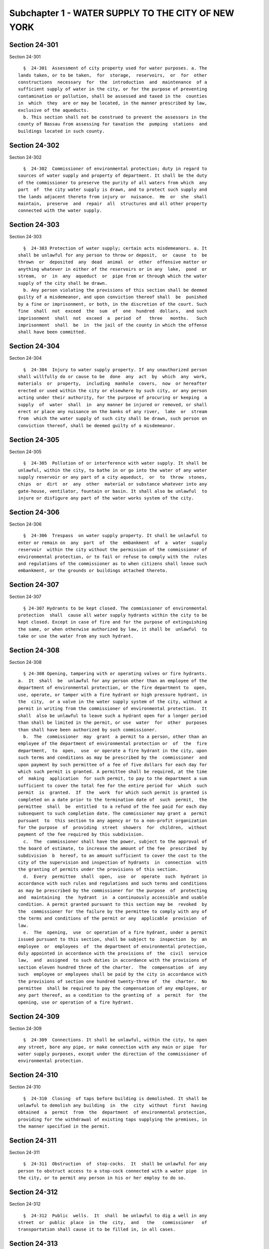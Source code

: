 Subchapter 1 - WATER SUPPLY TO THE CITY OF NEW YORK
===================================================

Section 24-301
--------------

Section 24-301 ::    
        
     
        §  24-301  Assessment of city property used for water purposes. a. The
      lands taken, or to be taken,  for  storage,  reservoirs,  or  for  other
      constructions  necessary  for  the  introduction  and  maintenance  of a
      sufficient supply of water in the city, or for the purpose of preventing
      contamination or pollution, shall be assessed and taxed in the  counties
      in  which  they  are or may be located, in the manner prescribed by law,
      exclusive of the aqueducts.
        b. This section shall not be construed to prevent the assessors in the
      county of Nassau from assessing for taxation the  pumping  stations  and
      buildings located in such county.
    
    
    
    
    
    
    

Section 24-302
--------------

Section 24-302 ::    
        
     
        §  24-302  Commissioner of environmental protection; duty in regard to
      sources of water supply and property of department. It shall be the duty
      of the commissioner to preserve the purity of all waters from which  any
      part  of  the city water supply is drawn, and to protect such supply and
      the lands adjacent thereto from injury or  nuisance.  He  or  she  shall
      maintain,  preserve  and  repair  all  structures and all other property
      connected with the water supply.
    
    
    
    
    
    
    

Section 24-303
--------------

Section 24-303 ::    
        
     
        §  24-303 Protection of water supply; certain acts misdemeanors. a. It
      shall be unlawful for any person to throw or deposit,  or  cause  to  be
      thrown  or  deposited  any  dead  animal  or  other  offensive matter or
      anything whatever in either of the reservoirs or in any  lake,  pond  or
      stream,  or  in  any  aqueduct  or  pipe from or through which the water
      supply of the city shall be drawn.
        b. Any person violating the provisions of this section shall be deemed
      guilty of a misdemeanor, and upon conviction thereof shall  be  punished
      by a fine or imprisonment, or both, in the discretion of the court. Such
      fine  shall  not  exceed  the  sum  of  one  hundred  dollars,  and such
      imprisonment  shall  not  exceed  a  period  of   three   months.   Such
      imprisonment  shall  be  in  the jail of the county in which the offense
      shall have been committed.
    
    
    
    
    
    
    

Section 24-304
--------------

Section 24-304 ::    
        
     
        §  24-304  Injury to water supply property. If any unauthorized person
      shall willfully do or cause to be  done  any  act  by  which  any  work,
      materials  or  property,  including  manhole  covers,  now  or hereafter
      erected or used within the city or elsewhere by such city, or any person
      acting under their authority, for the purpose of procuring or keeping  a
      supply  of  water  shall  in  any manner be injured or removed, or shall
      erect or place any nuisance on the banks of any river,  lake  or  stream
      from  which the water supply of such city shall be drawn, such person on
      conviction thereof, shall be deemed guilty of a misdemeanor.
    
    
    
    
    
    
    

Section 24-305
--------------

Section 24-305 ::    
        
     
        §  24-305  Pollution of or interference with water supply. It shall be
      unlawful, within the city, to bathe in or go into the water of any water
      supply reservoir or any part of a city aqueduct,  or  to  throw  stones,
      chips  or  dirt  or  any  other  material or substance whatever into any
      gate-house, ventilator, fountain or basin. It shall also be unlawful  to
      injure or disfigure any part of the water works system of the city.
    
    
    
    
    
    
    

Section 24-306
--------------

Section 24-306 ::    
        
     
        §  24-306  Trespass  on water supply property. It shall be unlawful to
      enter or remain on  any  part  of  the  embankment  of  a  water  supply
      reservoir  within the city without the permission of the commissioner of
      environmental protection, or to fail or refuse to comply with the  rules
      and regulations of the commissioner as to when citizens shall leave such
      embankment, or the grounds or buildings attached thereto.
    
    
    
    
    
    
    

Section 24-307
--------------

Section 24-307 ::    
        
     
        § 24-307 Hydrants to be kept closed. The commissioner of environmental
      protection  shall  cause all water supply hydrants within the city to be
      kept closed. Except in case of fire and for the purpose of extinguishing
      the same, or when otherwise authorized by law, it shall be  unlawful  to
      take or use the water from any such hydrant.
    
    
    
    
    
    
    

Section 24-308
--------------

Section 24-308 ::    
        
     
        § 24-308 Opening, tampering with or operating valves or fire hydrants.
      a.  It  shall  be  unlawful for any person other than an employee of the
      department of environmental protection, or the fire department to  open,
      use, operate, or tamper with a fire hydrant or high pressure hydrant, in
      the  city,  or a valve in the water supply system of the city, without a
      permit in writing from the commissioner of environmental protection.  It
      shall  also be unlawful to leave such a hydrant open for a longer period
      than shall be limited in the permit, or use  water  for  other  purposes
      than shall have been authorized by such commissioner.
        b.  The  commissioner  may  grant  a permit to a person, other than an
      employee of the department of environmental protection or  of  the  fire
      department,  to  open,  use  or operate a fire hydrant in the city, upon
      such terms and conditions as may be prescribed by the  commissioner  and
      upon payment by such permittee of a fee of five dollars for each day for
      which such permit is granted. A permittee shall be required, at the time
      of  making  application  for such permit, to pay to the department a sum
      sufficient to cover the total fee for the entire period for  which  such
      permit  is  granted.  If  the  work  for which such permit is granted is
      completed on a date prior to the termination date of  such  permit,  the
      permittee  shall  be  entitled  to a refund of the fee paid for each day
      subsequent to such completion date. The commissioner may grant a  permit
      pursuant  to  this section to any agency or to a non-profit organization
      for the purpose  of  providing  street  showers  for  children,  without
      payment of the fee required by this subdivision.
        c.  The  commissioner shall have the power, subject to the approval of
      the board of estimate, to increase the amount of the fee  prescribed  by
      subdivision  b  hereof, to an amount sufficient to cover the cost to the
      city of the supervision and inspection of hydrants  in  connection  with
      the granting of permits under the provisions of this section.
        d.  Every  permittee  shall  open,  use  or  operate  such  hydrant in
      accordance with such rules and regulations and such terms and conditions
      as may be prescribed by the commissioner for the purpose  of  protecting
      and  maintaining  the  hydrant  in  a continuously accessible and usable
      condition. A permit granted pursuant to this section may be  revoked  by
      the  commissioner for the failure by the permittee to comply with any of
      the terms and conditions of the permit or any  applicable  provision  of
      law.
        e.  The  opening,  use  or operation of a fire hydrant, under a permit
      issued pursuant to this section, shall be subject to  inspection  by  an
      employee  or  employees  of  the department of environmental protection,
      duly appointed in accordance with the provisions of  the  civil  service
      law,  and  assigned  to such duties in accordance with the provisions of
      section eleven hundred three of the charter.  The  compensation  of  any
      such  employee or employees shall be paid by the city in accordance with
      the provisions of section one hundred twenty-three of  the  charter.  No
      permittee  shall be required to pay the compensation of any employee, or
      any part thereof, as a condition to the granting of  a  permit  for  the
      opening, use or operation of a fire hydrant.
    
    
    
    
    
    
    

Section 24-309
--------------

Section 24-309 ::    
        
     
        §  24-309  Connections. It shall be unlawful, within the city, to open
      any street, bore any pipe, or make connection with any main or pipe  for
      water supply purposes, except under the direction of the commissioner of
      environmental protection.
    
    
    
    
    
    
    

Section 24-310
--------------

Section 24-310 ::    
        
     
        §  24-310  Closing  of taps before building is demolished. It shall be
      unlawful to demolish any building  in  the  city  without  first  having
      obtained  a  permit  from  the  department  of environmental protection,
      providing for the withdrawal of existing taps supplying the premises, in
      the manner specified in the permit.
    
    
    
    
    
    
    

Section 24-311
--------------

Section 24-311 ::    
        
     
        §  24-311  Obstruction  of  stop-cocks.  It  shall be unlawful for any
      person to obstruct access to a stop-cock connected with a water pipe  in
      the city, or to permit any person in his or her employ to do so.
    
    
    
    
    
    
    

Section 24-312
--------------

Section 24-312 ::    
        
     
        §  24-312  Public  wells.  It  shall  be unlawful to dig a well in any
      street  or  public  place  in  the  city,  and   the   commissioner   of
      transportation shall cause it to be filled in, in all cases.
    
    
    
    
    
    
    

Section 24-313
--------------

Section 24-313 ::    
        
     
        §  24-313  No  royalty  for  use  of  patented  apparatus. No patented
      hydrant,  valve  or  stop-cock  shall  be  used  by  the  department  of
      environmental  protection  unless  the  patentee  or owner of the patent
      shall allow its use without royalty.
    
    
    
    
    
    
    

Section 24-314
--------------

Section 24-314 ::    
        
     
        §  24-314  Right  of  entry  on  lands  dedicated  for highway or park
      purposes.  a. The department of environmental protection  shall  at  all
      times  have the unqualified right to enter upon all lands transferred or
      dedicated under the provisions of chapter six hundred sixty of the  laws
      of  nineteen  hundred  twenty-one, for highway or park purposes, to make
      repairs, replacements, additions, alterations or extensions to its water
      mains, pipes or works and for any other use of the property necessary to
      the purposes for which it was originally acquired, without applying  for
      or  obtaining  the  consent  of  any  other authority. The department of
      environmental protection shall rebuild and replace any part of the  road
      bed  thus  destroyed or torn up for water supply or incidental purposes,
      and restore it to a  condition  satisfactory  to  the  authority  having
      jurisdiction thereover.
        b. All owners of property adjacent to such strip dedicated for highway
      purposes  shall  have  a  right  of  way over every part of such land so
      dedicated.
    
    
    
    
    
    
    

Section 24-315
--------------

Section 24-315 ::    
        
     
        §   24-315   Permits;   issuance;   revocation.  The  commissioner  of
      environmental protection is authorized and empowered to issue  or  renew
      temporary  permits for the use or occupation of any city property, under
      his or her jurisdiction. Such issuance or renewal shall be  for  a  term
      not to exceed five years, for such consideration and upon such terms and
      conditions  as  the  commissioner  may  deem  necessary for the adequate
      protection and utilization of  such  property.  The  permit  or  renewal
      thereof  shall  be  non-transferable; shall specifically provide that it
      may be cancelled by the commissioner upon thirty days' notice in writing
      and shall not confer any right, easement or interest in, to, over, under
      or across such property.
    
    
    
    
    
    
    

Section 24-316
--------------

Section 24-316 ::    
        
     
        §  24-316  Leaking  tap  or service pipe to be repaired. a. As used in
      this section:
        1. "tap" means a connection made between a  city-owned  pipe  or  main
      supplying water and a service pipe.
        2.  "service  pipe"  means  a pipe used to carry water from a tap to a
      house control valve, a building or other enclosure or a point  at  which
      the water supply is fully metered.
        b.  When  a  test  made  by the department of environmental protection
      indicates that there is a leak at  a  tap  or  in  a  service  pipe,  if
      conditions  permit, a notice shall be served by a representative of such
      department upon the owner or occupant of the premises being supplied  by
      such  tap  or  service  pipe. The notice shall direct that all necessary
      repairs be made to stop the leak.
        c. In the event that a tap is shut off by the department because of  a
      leak,  the  owner or occupant of the affected premises shall be notified
      that the tap has been closed and  that  a  licensed  plumber  should  be
      engaged  to  make  the  necessary  repair  and take charge of the street
      excavation. If the owner or  occupant  fails  within  three  days  after
      notice,  excepting  emergencies  as  determined  by  the commissioner to
      engage  a  licensed  plumber,  the  tap  shall  remain  closed  and  the
      department of environmental protection shall backfill the excavation.
    
    
    
    
    
    
    

Section 24-317
--------------

Section 24-317 ::    
        
     
        §  24-317  Lien  on premises. a. There shall be filed in the office of
      the department of environmental protection a record of all  work  caused
      to  be  performed  by  or  on  behalf of the department which relates to
      section 24-316 of this code. Such records shall be kept on a building by
      building basis and shall be accessible to  the  public  during  business
      hours.  Within  thirty days after the issuance of an order to shut off a
      tap, or backfill an excavation, or both, entry of such  order  shall  be
      made  on the records of the department of environmental protection. Such
      entry shall constitute notice to all parties.
        b. All expenses incurred  by  or  on  behalf  of  the  department  for
      services  performed  pursuant  to  section  24-316  of  this  code shall
      constitute a lien upon the land and buildings  upon  or  in  respect  to
      which,  or  either  of  which,  the work required by such order has been
      done, or expenses incurred, when the  amount  thereof  shall  have  been
      definitely computed as a statement of account by the department and such
      department  shall  cause to be filed in the office of the city collector
      an entry of the account stated in the book in which such charges against
      the premises are to be entered. Such lien shall have a priority over all
      other  liens  and  encumbrances  except  for  the  lien  of  taxes   and
      assessments.  However, no lien created pursuant to this section shall be
      enforced against a subsequent purchaser in good faith  or  mortgagee  in
      good  faith unless the requirements of subdivision a of this section are
      satisfied; this limitation shall only apply  to  transactions  occurring
      after  the  date  such  record  should  have  been  entered  pursuant to
      subdivision a and the date such entry was made.
        c. A notice thereof, stating the amount due  and  the  nature  of  the
      charge,  shall  be  mailed by the city collector, within five days after
      such entry, to the last known address of the person whose  name  appears
      on the records in the office of the city collector as being the owner or
      agent  or as the person designated by the owner to receive tax bills or,
      where no name appears, to the premises, addressed to either the owner or
      the agent.
        (d) If such charge is not paid within thirty days  from  the  date  of
      entry,  it  shall  be the duty of the city collector to receive interest
      thereon at the rate of  interest  applicable  to  such  property  for  a
      delinquent tax on real property, to be calculated to the date of payment
      from the date of entry.
        e.  Such  charge  and the interest thereon shall continue to be, until
      paid, a lien on the premises. Such lien shall be a tax lien  within  the
      meaning  of  sections  11-319  and  11-401  of the code and may be sold,
      enforced or foreclosed in the manner provided in chapters three and four
      of title eleven of such code or may be satisfied in accordance with  the
      provisions  of  section thirteen hundred fifty-four of the real property
      actions and proceedings law.
        f. Such notice mailed by the city collector pursuant to  this  section
      shall have stamped or printed thereon a reference to this section of the
      code.
    
    
    
    
    
    
    

Section 24-318
--------------

Section 24-318 ::    
        
     
        §   24-318  Validity  of  lien;  grounds  for  challenge.  a.  In  any
      proceedings to enforce or discharge a lien created pursuant  to  section
      24-317 of this subchapter, the validity of the lien shall not be subject
      to challenge based on:
        (1) The lawfulness of the work done; or
        (2)  The  propriety  and accuracy of the items of expenses for which a
      lien is claimed, except as provided in this section.
        b. No such challenge may be made  except  by  (1)  the  owner  of  the
      property,  or (2) a mortagee or lienor whose mortgage or lien would, but
      for the provisions of section 24-317 of this subchapter,  have  priority
      over the department's lien.
    
    
    
    
    
    
    

Section 24-320
--------------

Section 24-320 ::    
        
     
        § 24-320 City authorized to use ground under streets and highways. All
      persons  acting  under the authority of the city shall have the right to
      use the ground or soil under any street, highway, or  road  within  this
      state  to  introduce  water  into the city, on condition that they shall
      cause the surface of such street, highway, or road to be  restored,  and
      all damages done thereto to be repaired.
    
    
    
    
    
    
    

Section 24-321
--------------

Section 24-321 ::    
        
     
        §  24-321  Restriction  on power to contract. It shall be unlawful for
      the commissioner of environmental protection to enter into any  contract
      with  any  person  engaged in the business of supplying or selling water
      for private or public use and consumption, without the prior approval of
      the board of estimate. The separate written consent and approval of  the
      proposed  contract  in all its details, shall be given by both the mayor
      and comptroller. It shall be  unlawful  for  the  city  or  any  of  its
      agencies  to  make any contract in relation to the water supply with any
      person, except in accordance with the provisions and requirements of the
      charter and this code.  Such  provisions  and  requirements  are  hereby
      declared  to  establish  the  exclusive  rule  for  the  making  of such
      contracts. All proceedings relating to the making  or  approval  of  any
      such  contract  may be reviewed by the appellate division of the supreme
      court in the first or  second  department  on  the  application  of  any
      resident taxpayer.
    
    
    
    
    
    
    

Section 24-322
--------------

Section 24-322 ::    
        
     
        §  24-322 Special water service for fire, sanitary and other purposes.
      a.   The board of  estimate  may  make  and  enter  into  contracts  and
      agreements for a term of years with any corporation duly organized under
      the  laws  of  this state, for the furnishing of a special water service
      for fire, sanitary and other purposes, and for supplying water  suitable
      therefor  from  any  source  with  a  pressure  equal to a head of three
      hundred feet above tide  water.  Such  contracts  and  agreements  shall
      contain  such  conditions, provisions and stipulations as such board may
      consider necessary and proper in the interests of the city, and shall be
      upon such terms as it deems best. Such  board,  by  such  contract,  may
      authorize  such  corporation to lay down pipes and erect hydrants in the
      streets of the city, under such restrictions and conditions  as  may  be
      prescribed by such board.
        b.  Such  contracts or agreements may also provide for the purchase by
      the city of all the rights and property secured by such corporation  and
      the  works  constructed  by  them  for furnishing water for such special
      purposes, when such board of estimate shall deem such purchase to be for
      the interest of the city. Such purchase,  however,  must  be  determined
      upon  by such board at the expiration of five years from the date of the
      contract. The cost of such purchase shall be determined  by  arbitrators
      appointed by the supreme court.
        c.  This  section  and  all contracts or agreements executed under its
      provisions, shall be construed so as not to interfere  with,  hinder  or
      delay  the construction and use of any works now or hereafter authorized
      by law, relating to procuring an increased  supply  of  water  from  the
      Croton aqueduct system of the city.
    
    
    
    
    
    
    

Section 24-323
--------------

Section 24-323 ::    
        
     
        §  24-323  Construction  of  highways  and  bridges in connection with
      reservoirs. The city is required to build such highways and  bridges  as
      may  be  made  necessary  by  the  construction of any reservoir, and to
      forever repair and maintain such bridges.
    
    
    
    
    
    
    

Section 24-324
--------------

Section 24-324 ::    
        
     
        §  24-324 Construction of highways around middle branch reservoir. The
      city is required to repair and maintain the highways built or in process
      of construction by the city around the  new  reservoir,  on  the  middle
      branch of the Croton river, in the town of South East.
    
    
    
    
    
    
    

Section 24-325
--------------

Section 24-325 ::    
        
     
        §  24-325  City  to erect and maintain fences to protect certain water
      works. The city, at its own expense, shall erect and maintain all fences
      needed to protect the works upon the lands taken  by  the  city  in  the
      county of Westchester for water supply purposes by virtue of chapter two
      hundred  fifty-six of the laws of eighteen hundred thirty-four. It shall
      also erect and maintain, at its own expense, convenient passes under  or
      across  the  Croton aqueduct, for farming and other uses of individually
      owned lands in such county intersected by such aqueduct.
    
    
    
    
    
    
    

Section 24-326
--------------

Section 24-326 ::    
        
     
        § 24-326 Regulation of use of lakes and reservoirs used for city water
      supply.  a.  Any natural lake or any reservoir used or built by the city
      for water supply purposes may be used by the public for boating, cutting
      ice and fishing. The city and its  representatives  shall  not  prohibit
      such  use,  and  they  are  required  to  afford access to such lakes or
      reservoirs, except that the city may prohibit such use in the event of a
      declaration of an emergency by the governor as hereinafter provided  and
      except  in  the event of the declaration of war by or against the United
      States of America. The city may grant permits to boat owners for the use
      of boats on such lakes and  reservoirs,  and  may  prescribe  rules  and
      regulations for their proper use.
        b.  If any emergency shall have been declared to exist by the governor
      in the manner hereinafter provided in subdivision c of this  section  or
      in  the event of a declaration of war by or against the United States of
      America, the mayor, for the duration of such emergency or of  such  war,
      may revoke, in whole or in part, the privileges set forth in subdivision
      a  hereof and prohibit the use by the public of the lakes and reservoirs
      of the city. The commissioner may make reasonable rules and  regulations
      as  to  the  use of such reservoirs during such emergency or war period.
      Any such order of revocation  shall  define  the  terms  and  extent  of
      revocation, and shall state the date on which it shall become effective.
      Any   rules   and   regulations   promulgated  by  the  commissioner  of
      environmental protection during such emergency shall be  published  once
      in  a  newspaper  circulating in each of the counties in which the water
      supply property to be affected thereby shall be located.
        c. The governor is hereby empowered to declare  the  existence  of  an
      emergency  affecting the city's water supply sources upon application of
      the  commissioner  of  environmental  protection  and  subject  to   the
      following conditions:
        1.  Notice  of  the  application  by  the  commissioner  to  have such
      emergency declared and of the date and place of the public hearing to be
      had thereon shall be published at least twice in a  newspaper  published
      in  each  county  in which are located the sources of water supply as to
      which it is claimed the emergency exists and in addition written  notice
      of  such  application  and  of the date and place of the hearing thereon
      shall be served on the clerk of the board of supervisors  of  each  such
      county at least eight days before such hearing.
        2.  After  such  public hearing, at which all persons interested shall
      have an opportunity to be heard, the governor, may, if he or  she  deems
      such  emergency  to  exist,  declare  the  existence  of  such emergency
      affecting the city's water supply sources and fix the period  for  which
      the  emergency  shall be deemed to exist. The duration of such period of
      emergency may be extended after the giving of similar notice  and  after
      holding of a similar public hearing.
        3.  Notwithstanding  the  requirements  of  paragraphs  one and two of
      subdivision c of this section, the governor  shall  have  the  power  to
      declare  the existence of an emergency affecting the city's water supply
      sources or any part thereof upon application of the commissioner without
      notice, and without a public hearing for a period not  exceeding  thirty
      days.  Where  such  emergency  is  so declared, however, it shall not be
      extended or renewed except after notice and public hearing  as  provided
      in such paragraphs one and two.
        d.  In the event of the declaration of an emergency by the governor or
      of the declaration of war by or against the United  States  of  America,
      duly  designated employees of the department of environmental protection
      are empowered and authorized to act as peace officers in any  county  in
      which  any  water supply property of the city is located for the purpose
      of enforcing the rules and regulations promulgated by  the  commissioner
    
      for  the  period  of  the  emergency.  The  department  of environmental
      protection shall file in the office of the sheriff of each such county a
      certificate of appointment of each such designated employee,  and  shall
      attach  to  each  such  certificate  a  complete  copy  of the rules and
      regulations promulgated  pursuant  to  subdivisions  a  and  b  of  this
      section. Copies of all amendments of such rules and regulations shall be
      filed  by  the  commissioner  with each such sheriff. The sheriff of any
      such county may cancel any such certificate  for  cause,  and  forthwith
      shall  mail  written  notice  of  such cancellation to the department of
      environmental protection,  specifying  the  cause  of  such  revocation.
      Immediately  upon  any such cancellation, the employee whose certificate
      shall have been cancelled, shall have no further authority to act  as  a
      peace  officer.  Each  employee  so appointed at all times when on duty,
      shall have in his or her possession a shield or other suitable badge  of
      authority  which  he  or  she  shall  exhibit at once to any person upon
      request.
        e. It shall be the special duty  of  the  employees  so  appointed  to
      prevent  breaches  of  the peace and unlawful depredations and to arrest
      and bring before the  proper  judicial  officer  any  person  guilty  of
      violating any of such rules and regulations.
        f.  Any person convicted of violating any of the rules and regulations
      promulgated pursuant to subdivision a of this section shall be  punished
      by  a  fine  of  not more than ten dollars for the first offense, twenty
      dollars or ten days imprisonment, or both, for the  second  offense,  or
      fifty  dollars or fifty days imprisonment, or both, for the third or any
      subsequent offense.
    
    
    
    
    
    
    

Section 24-327
--------------

Section 24-327 ::    
        
     
        §  24-327 Regulation of use of Putnam county lakes and reservoirs used
      for city water supply. Whenever the waters of natural  lakes  in  Putnam
      county have been or are acquired by the city, or reservoirs have been or
      are  constructed,  the  residents of such county shall have the right of
      boating, fishing and taking ice from such lakes and reservoirs,  subject
      to  such regulations as the commissioner of environmental protection may
      make from time to time to preserve  the  purity  of  the  water  and  to
      prevent  nuisances,  and  subject,  however, to the right of the city to
      prohibit such use in the event of the declaration  of  an  emergency  as
      provided in section 24-326 of this code.
    
    
    
    
    
    
    

Section 24-328
--------------

Section 24-328 ::    
        
     
        §  24-328  Lake  Mahopac;  level of water not reduced. Nothing in this
      chapter contained shall authorize, empower or permit any water in excess
      of its ordinary flow to be drawn from  Lake  Mahopac,  in  the  town  of
      Carmel,  Putnam county, between the first days of March and September in
      any year.
    
    
    
    
    
    
    

Section 24-329
--------------

Section 24-329 ::    
        
     
        § 24-329 Interments near reservoir prohibited. It shall be unlawful to
      establish  any  cemetery  or place of burial, or burial vaults, or other
      place for the reception or burial of dead bodies, or to bury, or deposit
      in vaults, any dead body, within a  distance  of  half  a  mile  of  any
      reservoir,  or  any ponds used for the supply of the borough of Brooklyn
      with water. In the county of Nassau, however, it shall be lawful  to  do
      so  with  the  written consent of the state department of health and the
      commissioner of environmental protection upon such terms and  conditions
      as  may  be  prescribed  by  such  commissioner. This section shall not,
      however, be  construed  to  prevent  burials  in  any  cemetery  already
      established, or grounds now held by any religious corporation or society
      organized under the laws of this state.
    
    
    
    
    
    
    

Section 24-330
--------------

Section 24-330 ::    
        
     
        §  24-330  Watering  horses.  a.  Within  the city, all publicly owned
      watering troughs, and  those  erected  or  maintained  by  the  American
      Society for the prevention of cruelty to animals, shall be provided with
      the  necessary  piping  and fixtures to enable the filling of pails with
      water therefrom, or otherwise modified in construction so as to meet the
      requirements of the board of  health.  The  supply  of  water  for  such
      troughs   shall   be   furnished  by  the  department  of  environmental
      protection. All other  horse-watering  troughs  on  streets  and  public
      places  in  the  city  shall  likewise  be  provided with the piping and
      fixtures necessary to enable the filling of pails with  water,  and  the
      use  of the water for that purpose shall be paid for. All horse-watering
      stations in streets and public places hereafter constructed or operated,
      shall conform to the provisions of this section. It shall be unlawful to
      draw water from such fixtures except to water horses or  other  animals.
      It shall be unlawful to tamper with such fixtures.
        b. Every commercial vehicle to which a horse is attached, while on the
      public thoroughfares of the city, must be provided with a watering pail,
      which  shall be used for the purpose of watering or feeding the horse or
      horses attached to the vehicle.
        c. The provisions of this section shall not prevent the  establishment
      of temporary relief stations for watering horses in conformity with such
      requirements  as may be imposed by the board of health, with the consent
      of the commissioner.
    
    
    
    
    
    
    

Section 24-331
--------------

Section 24-331 ::    
        
     
        §  24-331 Sale of water; license. It shall be unlawful for any person,
      except when licensed by the commissioner, to take water from any hydrant
      or water connection erected, or to be erected in the city, and  attached
      to  the  water  pipes,  to  be  used  on  any  boat,  vessel,  barge  or
      pile-driver, or to be sold or offered for sale to the owner of any boat,
      vessel, barge, or pile-driver.
    
    
    
    
    
    
    

Section 24-332
--------------

Section 24-332 ::    
        
     
        §  24-332  Use  of  water  through  hose. It shall be unlawful for any
      person to wash any street, sidewalk, areaway, steps, building  or  other
      place  in the city by means of a hose or piping, or to use water through
      a hose or sprinkler for watering lawns or gardens,  or  to  operate  any
      outside  shower  where  the water runs upon a street, sidewalk, or other
      public place between the first day of November and the last day of March
      following.
    
    
    
    
    
    
    

Section 24-334
--------------

Section 24-334 ::    
        
     
        § 24-334 Water meters; when to be placed. * a. (1) The commissioner is
      authorized to install or cause to be installed water meters, the pattern
      and maximum price of which shall be approved by the board of estimate in
      any  or all stores, workshops, hotels, lodging houses, factories, office
      buildings, and public edifices, at wharves, ferry houses,  and  stables,
      and  in  all places in which water is furnished for business consumption
      and in any or all new or substantially improved  or  altered  dwellings.
      When  authorized  thereto  by  resolution of the board of estimate or by
      local law, the commissioner may install such meters in any or all  other
      multiple  dwellings, and he or she shall install such meter or meters or
      cause them to be installed upon written demand of the owner of  any  lot
      or premises to which such water is supplied.
        (2) For purposes of this subdivision an improvement or alteration is a
      physical  change in an existing structure, other than painting, ordinary
      repairs and normal replacement of maintenance items. A  structure  shall
      be deemed to have been substantially improved or altered where:
        (a)  the  cost  of  improvement  or  alteration exceeds the sum of one
      hundred fifty thousand dollars; or
        (b) fifty percent or more of the dwelling units or square feet of  the
      structure  in multiple dwellings are improved or altered and the cost of
      such improvement or alteration  exceeds  the  sum  of  fifteen  thousand
      dollars per dwelling unit; or
        (c) there has been a conversion in the use of the structure.
     
        * NB Amended L.L. 53/85 § 1, language juxtaposed per Ch. 907/85 § 14
     
        b.  Thereafter,  as  shall  be  determined  by  the  commissioner, the
      department shall make out  all  charges  for  water  furnished  by  such
      department   to  such  premises  in  ratable  proportion  to  the  water
      furnished, as ascertained by meter, subject to such minimum and  service
      charges as may be established. All expense and cost of meters, and their
      connections,  and  of their setting, repair and maintenance, unless with
      the approval of the board of estimate such expense and cost be borne  by
      the department, shall be a charge and lien upon the premises.
        c.  This  section  shall  not, however, be construed so as to remit or
      prevent  the  due  collection  of  arrearages  or  charges   for   water
      consumption  heretofore  incurred,  nor  interfere with the proper liens
      therefor, nor of charges, or rates, or liens hereafter  to  be  incurred
      for water consumption in any building or place which may not contain one
      of  the  meters  aforesaid. The moneys collected for service charges and
      for expense and cost of meters and their connections, and  for  setting,
      repairing,  maintaining  and  replacing  the same, may be applied by the
      commissioner to the payment of expenses incurred in procuring meters and
      their  connections  and  in  their  setting,  repair,  maintenance   and
      replacement.
    
    
    
    
    
    
    

Section 24-335
--------------

Section 24-335 ::    
        
     
        §  24-335 Charges where supply is metered. No charge for the supply of
      water other than a meter charge, minimum charge or annual service charge
      shall be made against any houses or lots  or  any  portion  or  portions
      thereof  where  a  water  meter may have been or shall be placed. In all
      cases where a water meter may have been or shall be placed,  the  charge
      for  supply  of  water shall be determined only by the quantity of water
      actually used, as shown by such meters, except for a minimum  charge  or
      an  annual  service charge and except as provided by subdivision four of
      section seven hundred thirty-four of the charter.
    
    
    
    
    
    
    

Section 24-336
--------------

Section 24-336 ::    
        
     
        § 24-336 Acquisition of water meters. The commissioner may acquire any
      water  meters  installed  upon  premises connected with the public water
      supply, from private owners, with the approval of the mayor,  upon  such
      terms  and  subject  to  such  rules  and  regulations  as the mayor may
      approve.
    
    
    
    
    
    
    

Section 24-337
--------------

Section 24-337 ::    
        
     
        §  24-337 Waste of water prohibited; remedies. a. It shall be unlawful
      for water to be wasted, whether owing to  leak  or  wasteful  condition,
      regardless  of  fault,  from  any  water  pipe,  valve, faucet, conduit,
      equipment, facility or device connected to  the  city  water  system  or
      which  utilizes  city  water.  It shall be the duty of an owner, lessee,
      agent, manager, operator and of any other person in charge of or who has
      control  over  any  premises,  plant,  equipment,  facility,  device  or
      operation  to  make  frequent  regular inspections so as to minimize the
      likelihood of leak or waste and  within  a  reasonable  time  after  the
      discovery  or  notification  of any leak or wasteful condition to effect
      repairs or take other appropriate corrective action within the power  of
      such   person.   The  commissioner  of  environmental  protection  shall
      promulgate such reasonable rules and regulations as the commissioner may
      from time to time deem appropriate for the prevention of  the  waste  of
      water.
        b.   In  addition  to  enforcement  pursuant  to  section  24-346  the
      commissioner may serve a leak and waste notice upon any person having  a
      duty  to  repair  or  correct  a  leak or wasteful condition or upon any
      person in violation of the rules and regulations for the  prevention  of
      the  waste  of water. Such notice shall specify the repair or correction
      to be made and shall fix a reasonable time for  compliance.  Where  such
      notice  has  been served and water continues to be wasted after the time
      for correction has expired, the commissioner may, after  notice  and  an
      opportunity  for  a  hearing  before  the  commissioner  or  his  or her
      designee, turn off the water supply to the premises or impose a  penalty
      not to exceed fifty dollars per day for each day that water continues to
      be  wasted  after  the expiration date contained in the notice, or both.
      Any penalty imposed pursuant to this section may be added to  the  water
      rents;  except  that no such penalty may be imposed against any property
      unless both the leak and waste notice and notice of  the  proceeding  to
      impose  the  penalty was served upon the owner by mailing copies thereof
      to the person whose name appears on the records in  the  office  of  the
      city  collector  as being the owner or agent or as the person designated
      by the owner to receive tax bills  at  the  address  on  file  for  such
      purpose or where no name appears to the property addressed to "owner" or
      "agent" and such person has had an opportunity to be heard.
        The provisions of this subdivision shall not be construed to limit the
      commissioner's  power  to  shut off water supply without notice, or with
      such notice as the commissioner  may  deem  practicable,  where  a  leak
      exists; or where emergency action is otherwise deemed essential.
        (c)   The  department  shall  establish  or  reestablish  a  permanent
      committee on water conservation (the "committee") within six  months  of
      the  effective  date  of  this  section  consisting  of outside experts,
      representatives  of  public  interest,  environmental  and  professional
      groups  and  interested  citizens, two of whom shall be appointed by the
      city council and the rest shall be appointed by  the  commissioner.  The
      members  of the committee shall serve without compensation for a term of
      three years. The commissioner shall be the chairman.
        (d) Within one year after the effective  date  of  this  section,  and
      annually  thereafter,  the  committee shall submit to the city council a
      report evaluating the  effectiveness  of  paragraphs  a  through  e,  of
      subdivision  P.104.2  of  section  P.104.0  RS  16 describing the latest
      available   water-conserving    fixtures,    and    including    written
      recommendations.  The  department  shall make available to the committee
      any and all information  useful  and  necessary  for  the  committee  to
      prepare  and  complete the report for submission to the city council. To
      prepare such report the committee shall utilize any  information  and/or
      materials   determined   to  be  pertinent  that  have  been  published,
    
      distributed or in any other manner made available from  state  agencies,
      public  and  private  research  groups, multi-state agencies such as the
      Delaware River Basin Commission, and other  similar  public  or  private
      agencies  or  groups  with  expertise  with  respect to water-conserving
      plumbing fixtures. The report shall include, but not be limited to:
        (1) a review of compliance with paragraphs a through e, of subdivision
      P.104.2 of section P.104.0 of reference standard RS 16 of  the  appendix
      to  chapter  one  of title twenty-seven of this code, the impact of such
      compliance, and the relationship of the standards set  forth  herein  to
      current technology;
        (2)  recommendations as to the feasibility of requiring more stringent
      water-saving performance standards than provided in paragraphs a through
      e of subdivision P.104.2 of section P.104.0 of reference standard RS 16.
        (e) The department shall establish a  city-wide  comprehensive  public
      information campaign focusing on water-conserving fixtures, the benefits
      of  good  water-saving equipment, and the opportunity for rapid pay-back
      and long-term money savings, especially in energy costs, for home owners
      and landlords. Within six  months  after  the  effective  date  of  this
      section,  a  proposal  for  the  public  information  campaign  shall be
      submitted to the city council for review and commentary. The  department
      shall  report  annually  to the city council on the status of the public
      information campaign.
    
    
    
    
    
    
    

Section 24-338
--------------

Section 24-338 ::    
        
     
        §   24-338   Meters  to  be  installed  where  water  is  wasted.  The
      commissioner is authorized to install or cause to be installed  a  meter
      or  meters  in  any premises where repeated violation notices to prevent
      waste of water are necessary, or where the owner fails  to  comply  with
      waste of water violation notices.
    
    
    
    
    
    
    

Section 24-339
--------------

Section 24-339 ::    
        
     
        §  24-339  Water Saving Plumbing Fixtures. a. It shall be unlawful for
      any person to distribute, sell, offer for sale, import  or  install  any
      plumbing  fixture  which  does  not  meet  the  standards of subdivision
      P.104.2 of section P.104.0 of reference standard RS sixteen.
        b. An owner who has installed a shower head in a class A dwelling unit
      which meets the standards of subdivision P.104.2 of section  P.104.0  of
      reference  standard RS sixteen shall not be required to replace any such
      device which is stolen, removed, missing or rendered  inoperable  during
      the  occupancy of such dwelling unit but shall replace such device prior
      to  the  commencement  of  a  new  occupancy  of  such  dwelling   unit.
      Notwithstanding  the provisions of section 27-2005, it shall be the sole
      duty of the occupant of  each  dwelling  unit  in  a  class  A  multiple
      dwelling  in which such a shower head has been provided and installed by
      the owner to replace such devices  which  are  either  stolen,  removed,
      missing  or  rendered  inoperable  during the occupancy of such dwelling
      unit. The meaning of terms used in this subdivision shall be as  defined
      in chapter two of title twenty-seven of this code.
    
    
    
    
    
    
    

Section 24-341
--------------

Section 24-341 ::    
        
     
        §  24-341  Charges  not  to be affected. Nothing contained in sections
      24-335 through 24-337 of the code shall  be  construed  to  prevent  the
      imposition of charges in accordance with schedules, rules or regulations
      heretofore  adopted or the performance of any act required or authorized
      under such schedules, rules or regulations or under  the  provisions  of
      sections  24-335  through 24-337, 11-301, 11-312 and 11-314 of the code,
      nor to affect or invalidate charges heretofore imposed, or hereafter  to
      be imposed as herein provided, nor to prevent the due collection of such
      charges or interfere with the liens thereof.
    
    
    
    
    
    
    

Section 24-342
--------------

Section 24-342 ::    
        
     
        §  24-342  Connection charges. All persons contracting for a supply of
      water within the city, shall pay the cost of  the  materials  and  labor
      used  and expended in the streets, necessary to make the connection with
      the conduit pipes, as required by  the  rules  and  regulations  of  the
      commissioner of environmental protection.
    
    
    
    
    
    
    

Section 24-343
--------------

Section 24-343 ::    
        
     
        §  24-343 Transfer of house service pipe connection to new water main.
      a.  In instances where the city has laid a water main in a street  where
      surface  grades have been established but where the surface has not been
      improved to the established grade and when a new water main is installed
      by the city because it is required by the grading of such street to  the
      established  grade,  the  commissioner of environmental protection shall
      issue an order directing the owner of  each  house  which  was  directly
      connected  with  the  main  as  previously  laid,  to transfer the house
      service pipe connection to the new main, at the expense  of  such  owner
      when  required  in  accordance  with  the  rules  and regulations of the
      commissioner.
        b. When a new water main is installed by the city to replace a private
      main, the commissioner shall issue an order directing the owner of  each
      house  fronting  on  the city main and receiving water from such private
      main to transfer the house service pipe connection to the city main,  at
      the  expense  of  such  owner  and  in  accordance  with  the  rules and
      regulations of the commissioner.
        c. An order issued pursuant to this section shall be served  upon  the
      owner of the premises, by registered mail sent to the address registered
      by  such  owner  in  the bureau of city collections in the department of
      finance, or if no address is registered in such  bureau,  by  registered
      mail  sent to the last known address of such owner, or to the address of
      such owner as shown on the records in the office  where  conveyances  of
      real property are recorded pursuant to law.
        d.  If  the  transfer is not made within ten days after the mailing of
      such order, the department of environmental  protection  may  make  such
      transfer through its officers, agents or contractors. The owner shall be
      personally  liable  for  the  expenses and disbursements incurred by the
      department in making such transfer. The  amount  of  such  expenses  and
      disbursements  shall  be  due  and  payable when definitely fixed by the
      commissioner of environmental protection and entered upon the records in
      the office of the city collector. A notice stating the  amount  due  and
      the  nature  of  the charge shall be mailed by the city collector within
      five days after such entry to the address registered by  such  owner  in
      the  bureau  of  city collections in the department of finance, or if no
      address is registered in such bureau, to the last known address  of  the
      owner  of  such property or to the address of such owner as shown on the
      records in the office where conveyances of real  property  are  recorded
      pursuant to law. If such amount is not paid on or before the last day of
      the month following the month of entry, it shall be the duty of the city
      collector to charge, collect and receive interest thereon at the rate of
      seven  per  cent  per annum to be calculated to the date of payment from
      the date of entry. The amount of such expenses and disbursements and the
      interest thereon shall be  a  lien  upon  the  premises  for  which  the
      transfer  of  the  house  service pipe connection was made, and shall be
      enforced and collected in the manner provided in chapter three of  title
      eleven  of  this  code for the enforcement and collection of water rents
      and the lien thereof.
    
    
    
    
    
    
    

Section 24-343.1
----------------

Section 24-343.1 ::    
        
     
        §  24-343.1  Backflow  prevention device reporting. a. For purposes of
      this section the following terms shall have the following meanings:
        (1) "Backflow" shall mean a flow condition, induced by a  differential
      in pressure, that causes the flow of water or other liquids and/or gases
      into the distribution of pipes of a city water main, private water main,
      or  to  an  internal  water main from any source other than its intended
      source.
        (2)  "Backsiphonage"  shall  mean  the  backflow  of  contaminated  or
      polluted water, or water of questionable quality from a plumbing fixture
      or  other  source,  into a city water main, private water main, or to an
      internal water main due  to  a  temporary  negative  or  sub-atmospheric
      pressure within the public water supply system.
        (3)  "Backflow  prevention  device"  shall  mean  an approved air gap,
      reduced pressure zone device or double  check  valve  assembly  used  to
      contain potential contamination within a facility.
        (4) "Cross connection" shall mean a physical connection or arrangement
      between  two  separate  piping systems where one system contains potable
      water and the other  contains  steam,  gas,  a  chemical,  or  water  of
      questionable  safety,  and  there  may  be a flow from one system to the
      other.
        (5) "Hazardous facility" shall mean a facility in which substances may
      be present that  may  endanger  the  health  of  other  water  users  if
      introduced  into  the public water system, including but not limited to,
      laboratories, sewage treatment plants, chemical  plants,  hospitals  and
      mortuaries.
        b.  When  the  department  or  the  owner or operator of a building or
      structure has determined  that  there  is  a  cross  connection  and  no
      backflow  prevention  device,  or a defective or unapproved device, such
      that there is a possibility  of  backflow  or  backsiphonage  from  such
      building  or structure into a city water main, private water main, or to
      an internal water main, the  owner  or  operator  of  such  building  or
      structure  shall  be  under  a  duty to correct such potential or actual
      backflow or  backsiphonage  and  provide  the  proper  documentation  to
      certify  to  the  department  that a backflow prevention device has been
      installed and where appropriate, that a backflow prevention  device  has
      been  replaced.  Where  removal of a cross-connection or installation or
      replacement of a backflow prevention device has been performed  as  part
      of  a  project  for which a licensed professional engineer or registered
      architect has submitted plans that have been approved by the department,
      such  licensed  professional  engineer  or  registered  architect  shall
      inspect   and   submit  to  the  department  a  certification  that  the
      cross-connection has  been  removed  or  a  backflow  prevention  device
      installed   or  replaced  in  conformity  with  plans  approved  by  the
      department or the department of buildings.
        c. The department shall send out  a  mailing  to  or  shall  otherwise
      notify owners or operators of facilities identified by the department as
      potentially  requiring backflow prevention devices informing them of the
      potential need for such a device and of the process for installation  of
      backflow  prevention  devices under the auspices of the cross connection
      control program. The  materials  contained  in  such  mailing  shall  be
      translated  into  such  languages provided for in section 8-1002 of this
      code.
        d. On or before January 1, 2010, the department shall submit a  report
      to  the council setting forth the number of hazardous facilities and all
      other facilities which the department knows have had  required  backflow
      prevention  devices  installed  and  the  number  of  facilities in each
      category that have been notified  by  the  department  of  the  need  to
      install  one  or  more backflow prevention devices. Every July first and
    
      January first thereafter, the department shall submit a  report  to  the
      council  setting  forth  the  number  of facilities in each category for
      which one or more backflow prevention devices were installed  since  the
      last report was required, the number of facilities in each category that
      have  been  newly notified by the department of the need to install such
      devices, and the number of violations issued by the department  for  the
      failure to install a required backflow prevention device.
    
    
    
    
    
    
    

Section 24-344
--------------

Section 24-344 ::    
        
     
        §  24-344 Report of receipts by clerk in bureau of water register. The
      clerk of the bureau of water register assigned to  collecting,  on  each
      day,  except  Sunday  of  each  week, shall render to the comptroller an
      account, under oath, of all moneys received by him or her,  showing  the
      amounts  received  from all classes of revenue and shall, thereupon, pay
      over the amounts so received to the commissioner of finance,  furnishing
      to  the  comptroller a receipt showing the payment of such sums into the
      city treasury.
    
    
    
    
    
    
    

Section 24-345
--------------

Section 24-345 ::    
        
     
        §  24-345  Pay-as-you-go financing for certain water pollution control
      projects. a. Subject to the provisions of subdivision c and  subdivision
      d  of  this section, for the fiscal year commencing July first, nineteen
      hundred seventy-seven and for each  succeeding  fiscal  year,  a  direct
      mandatory  budget  appropriation shall be made for the city's per centum
      share of the costs of the north river water pollution  control  project,
      the oakwood beach water pollution control project and the red hook water
      pollution control project payable during such fiscal year.
        b.  The  budgetary appropriations made to pay part of the annual costs
      of such projects shall be in amounts consistent with the requirements of
      any final judgment, decree or order of  any  federal  court  which  sets
      forth a schedule for the completion of such projects.
        c.  For  the  fiscal  year  commencing  July  first,  nineteen hundred
      seventy-seven, such appropriation shall not  exceed  the  sum  of  eight
      million dollars.
        d. The aggregate amount of such annual appropriations shall not exceed
      the sum of seventy-nine million dollars.
    
    
    
    
    
    
    

Section 24-346
--------------

Section 24-346 ::    
        
     
        §  24-346  Enforcement  and  penalties.  a.  Notwithstanding any other
      provision of law, the commissioner of environmental protection  and  the
      environmental control board shall enforce the provisions of this chapter
      and  chapter four of this title and the regulations promulgated pursuant
      thereto or pursuant to section fourteen hundred three of  the  New  York
      city  charter as hereinafter provided. Such commissioner and board shall
      have the power to issue such orders as may be provided  for  herein  and
      such  additional  orders as may be necessary for the enforcement of such
      provisions.
        b. Any person who  violates  or  fails  to  comply  with  any  of  the
      provisions  of this chapter and chapter four of this title or any order,
      rule or regulation issued by the  board  or  commissioner  or  with  the
      conditions  of  any permit issued by the commissioner within the city of
      New York shall be liable for a civil penalty of not less than fifty  nor
      more than one thousand dollars for each violation, except that the civil
      penalty  for  the  removal  of  a  manhole cover in violation of section
      24-304 shall be not less than two thousand five hundred dollars nor more
      then ten thousand dollars. In the case of a  continuing  violation  each
      day's  continuance  shall  be  a  separate  and  distinct  offense.  The
      environmental control board shall have the power to  impose  such  civil
      penalties.  A  proceeding to impose such penalties shall be commenced by
      the service of a notice of violation  returnable  to  such  board.  Such
      board,  after  a hearing as provided by the rules and regulations of the
      board, shall have the power to enforce its final  decisions  and  orders
      imposing  such  civil penalties as if they were money judgments pursuant
      to subdivision d of section one thousand forty-nine-a of  the  New  York
      city charter. A civil penalty imposed by the board may also be collected
      in  an  action brought in the name of the city in any court of competent
      jurisdiction.  The board, in its discretion, may, within the limits  set
      forth  in  this  subdivision,  establish  a  schedule of civil penalties
      indicating the minimum and maximum penalty for each separate offense.
        c. In addition to the civil penalties set forth in  subdivision  b  of
      this  section  and except as otherwise specifically provided, any person
      who knowingly violates or fails to comply with  any  provision  of  this
      chapter  and chapter four of this title or any order, rule or regulation
      issued by the commissioner or board or with the conditions of any permit
      issued by the commissioner shall be guilty of a  misdemeanor  and,  upon
      conviction  thereof,  shall  be  punished by a fine of not less than two
      hundred fifty nor more than one thousand dollars, or by imprisonment not
      exceeding thirty days, or both  for  each  violation,  except  that  the
      punishment  for  the  removal of a manhole cover in violation of section
      24-304 shall be a fine of not less than five hundred  dollars  nor  more
      than ten thousand dollars, or imprisonment not exceeding thirty days, or
      both  for  each  violation.  In  the case of a continuing violation each
      day's continuance shall be a separate and distinct offense.
        d. 1. In the case of any continued or knowing violation of any of  the
      provisions  of this chapter and chapter four of this title or any order,
      rule or regulation issued  by  the  board  or  commissioner  or  of  the
      conditions  of  any permit issued by the commissioner within the city of
      New York or where the board finds that the  violation  of  any  of  such
      provisions  or  of  the  conditions  of  any such permit presents or may
      present a danger to the water supply or the  water  supply  system,  the
      board  after notice and the opportunity for a hearing in accordance with
      the rules and regulations of the board, may issue  a  cease  and  desist
      order  requiring  any  person  who  owns,  leases, operates, controls or
      supervises  any  building,  structure,  facility,   device,   equipment,
      installation  or  operation  to  cease  and  desist from any activity or
    
      process which causes or is conducted  so  as  to  cause  such  violation
      within the time specified in such order.
        2. Such order may provide that if the order is not complied with or so
      far  complied  with  as the commissioner of environmental protection may
      regard as reasonable within the time specified therein, the commissioner
      may take such action as shall be specified therein,  including  but  not
      limited to:
        (a)  sealing,  blocking  or  inactivating  any  equipment, facility or
      device; or
        (b) terminating the water supply.
        For such purpose the commissioner or his or her deputies or such other
      officers or employees as are designated by the commissioner may enter on
      any public or private property.
        e. 1. Whenever the commissioner has reasonable cause to believe that a
      violation of the provisions of this chapter and  chapter  four  of  this
      title  or  any  order,  rule  or  regulation  issued  by  the  board  or
      commissioner or in violation of the conditions of any permit  issued  by
      the  commissioner  within  the city of New York creates or may create an
      imminent danger to the water supply or to the water supply system or  to
      the  public health or to the life or safety of persons, the commissioner
      may issue a cease and  desist  order  requiring  any  person  who  owns,
      leases,  operates,  controls  or  supervises  any  building,  structure,
      facility, device, equipment, installation  or  operation  to  take  such
      action as may be necessary to halt or prevent such violation.
        2.  If  service  of  the  order cannot be made personally because such
      person cannot be located at such  time  then  service  may  be  made  by
      delivering  a  copy  to  a  person of suitable age and discretion at the
      residence or place of business of the person sought  to  be  served.  If
      service  cannot  be  made  personally or by such delivery to a person of
      suitable age and discretion because of inability to locate or to  obtain
      the  name or address of such person at such time, service may be made by
      conspicuously posting a copy of such order upon the property to which it
      relates. The posting of such order shall be sufficient  notice  of  such
      order  to  all  persons  having  a  duty  in  relation thereto under the
      provisions of this subdivision.
        3. If the order is not complied with or so far complied  with  as  the
      commissioner may regard as reasonable, within the time specified therein
      the commissioner may act to halt or prevent such violation by:
        (a)   sealing,  blocking  or  otherwise  inactivating  any  equipment,
      facility or device;
        (b) terminating the water supply; or
        (c)  any  other  means  or  method  that  is  reasonable   under   the
      circumstances.  For such purpose the commissioner or his or her deputies
      or  such  other  officers  or  employees  as  are  designated   by   the
      commissioner may enter on any public or private property.
        4.  Any  person affected by such an order may make written application
      to the environmental control board for a hearing. Such hearing shall  be
      provided,  pursuant to the rules and regulations of the board, and shall
      be held within forty-eight hours after the receipt of such  application.
      The board may suspend, modify or terminate such order.
        f.  If  the  respondent  fails  to comply with any order issued by the
      board or commissioner or with the conditions of any permit, or the board
      or commissioner otherwise deems it necessary, the  corporation  counsel,
      acting  in the name of the city, may maintain an action or proceeding in
      a court of competent jurisdiction to compel compliance with or  restrain
      by  injunction  the violation of any order or permit issued by the board
      or commissioner.
    
        g. Any person who  violates  or  fails  to  comply  with  any  of  the
      provisions  of this chapter and chapter four of this title or any order,
      rule or regulation or with the conditions of any permit  issued  by  the
      commissioner shall be liable to the city for any expense, loss or damage
      suffered by the city by reason of such violation.
        h.  Unless  otherwise  specifically provided, service of any notice or
      order may be made either personally or by mail  addressed  to  the  last
      known address of the person to be served.
    
    
    
    
    
    
    

